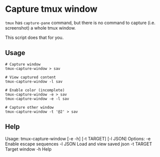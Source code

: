 * Capture tmux window

~tmux~ has ~capture-pane~ command, but there is no command to capture (i.e. screenshot) a whole tmux window.

This script does that for you.

** Usage
#+begin_src
# Capture window
tmux-capture-window > sav

# View captured content
tmux-capture-window -l sav

# Enable color (incomplete)
tmux-capture-window -e > sav
tmux-capture-window -e -l sav

# Capture other window
tmux-capture-window -t '@2' > sav
#+end_src

** Help
Usage: tmux-capture-window [-e -h] [-t TARGET] [-l JSON]
Options:
  -e            Enable escape sequences
  -l JSON       Load and view saved json
  -t TARGET     Target window
  -h            Help

